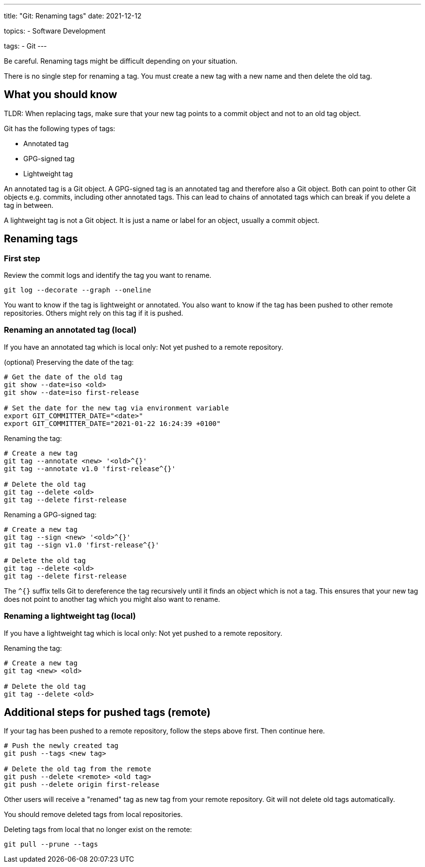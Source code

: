 ---
title: "Git: Renaming tags"
date: 2021-12-12

topics:
  - Software Development

tags:
  - Git
---

:source-language: bash


Be careful.
Renaming tags might be difficult depending on your situation.

There is no single step for renaming a tag.
You must create a new tag with a new name and then delete the old tag.

== What you should know

TLDR: When replacing tags, make sure that your new tag points to a commit object and not to an old tag object.

Git has the following types of tags:

- Annotated tag
- GPG-signed tag
- Lightweight tag

An annotated tag is a Git object.
A GPG-signed tag is an annotated tag and therefore also a Git object.
Both can point to other Git objects e.g. commits, including other annotated tags.
This can lead to chains of annotated tags which can break if you delete a tag in between.

A lightweight tag is not a Git object.
It is just a name or label for an object, usually a commit object.

== Renaming tags

=== First step

Review the commit logs and identify the tag you want to rename.

----
git log --decorate --graph --oneline
----

You want to know if the tag is lightweight or annotated.
You also want to know if the tag has been pushed to other remote repositories.
Others might rely on this tag if it is pushed.

=== Renaming an annotated tag (local)

If you have an annotated tag which is local only:
Not yet pushed to a remote repository.

.(optional) Preserving the date of the tag:
----
# Get the date of the old tag
git show --date=iso <old>
git show --date=iso first-release

# Set the date for the new tag via environment variable
export GIT_COMMITTER_DATE="<date>"
export GIT_COMMITTER_DATE="2021-01-22 16:24:39 +0100"
----

.Renaming the tag:
----
# Create a new tag
git tag --annotate <new> '<old>^{}'
git tag --annotate v1.0 'first-release^{}'

# Delete the old tag
git tag --delete <old>
git tag --delete first-release
----

.Renaming a GPG-signed tag:
----
# Create a new tag
git tag --sign <new> '<old>^{}'
git tag --sign v1.0 'first-release^{}'

# Delete the old tag
git tag --delete <old>
git tag --delete first-release
----

The `^{}` suffix tells Git to dereference the tag recursively until it finds an object which is not a tag.
This ensures that your new tag does not point to another tag which you might also want to rename.

=== Renaming a lightweight tag (local)

If you have a lightweight tag which is local only:
Not yet pushed to a remote repository.

.Renaming the tag:
----
# Create a new tag
git tag <new> <old>

# Delete the old tag
git tag --delete <old>
----

== Additional steps for pushed tags (remote)

If your tag has been pushed to a remote repository, follow the steps above first.
Then continue here.

----
# Push the newly created tag
git push --tags <new tag>

# Delete the old tag from the remote
git push --delete <remote> <old tag>
git push --delete origin first-release
----

Other users will receive a "renamed" tag as new tag from your remote repository.
Git will not delete old tags automatically.

You should remove deleted tags from local repositories.

.Deleting tags from local that no longer exist on the remote:
----
git pull --prune --tags
----
